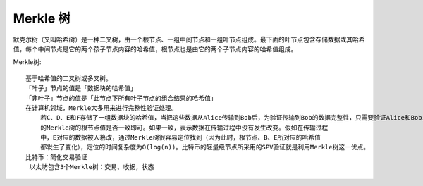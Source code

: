 Merkle 树
#########


默克尔树（又叫哈希树）是一种二叉树，由一个根节点、一组中间节点和一组叶节点组成。最下面的叶节点包含存储数据或其哈希值，每个中间节点是它的两个孩子节点内容的哈希值，根节点也是由它的两个子节点内容的哈希值组成。


Merkle树::

    基于哈希值的二叉树或多叉树。
    「叶子」节点的值是「数据块的哈希值」
    「非叶子」节点的值是「此节点下所有叶子节点的组合结果的哈希值」
    在计算机领域，Merkle大多用来进行完整性验证处理。
        若C、D、E和F存储了一组数据块的哈希值，当把这些数据从Alice传输到Bob后，为验证传输到Bob的数据完整性，只需要验证Alice和Bob上所构造
        的Merkle树的根节点值是否一致即可。如果一致，表示数据在传输过程中没有发生改变。假如在传输过程
        中，E对应的数据被人篡改，通过Merkle树很容易定位找到（因为此时，根节点、B、E所对应的哈希值
        都发生了变化），定位的时间复杂度为O(log(n))。比特币的轻量级节点所采用的SPV验证就是利用Merkle树这一优点。
    比特币：简化交易验证
     以太坊包含3个Merkle树：交易、收据，状态

.. image:: /image/theorys/trees/merkle-tree1.png










